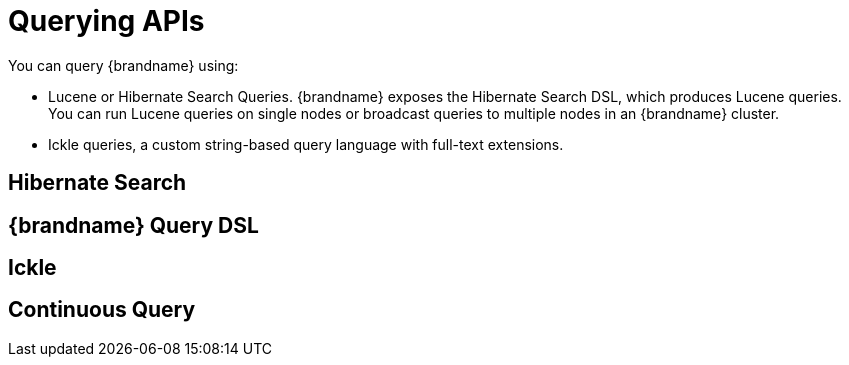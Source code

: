 [id="query_{context}"]
= Querying APIs

You can query {brandname} using:

* Lucene or Hibernate Search Queries. {brandname} exposes the Hibernate Search DSL, which produces Lucene queries. You can run Lucene queries on single nodes or broadcast queries to multiple nodes in an {brandname} cluster.
* Ickle queries, a custom string-based query language with full-text extensions.

[id="query_{context}" id="query_hibernatesearch"]
== Hibernate Search
:context: query_hibernatesearch

[id="query_{context}" id="query_dsl"]
== {brandname} Query DSL
:context: query_dsl

[id="query_{context}" id="query_ickle"]
== Ickle
:context: query_ickle

[id="query_{context}" id="query_continuous"]
== Continuous Query
:context: query_continuous